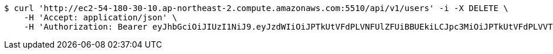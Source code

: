 [source,bash]
----
$ curl 'http://ec2-54-180-30-10.ap-northeast-2.compute.amazonaws.com:5510/api/v1/users' -i -X DELETE \
    -H 'Accept: application/json' \
    -H 'Authorization: Bearer eyJhbGciOiJIUzI1NiJ9.eyJzdWIiOiJPTkUtVFdPLVNFUlZFUiBBUEkiLCJpc3MiOiJPTkUtVFdPLVVTRVIiLCJpYXQiOjE2NDI4MjU3MTMsImV4cCI6MTY0NTcwNTcxMywic2VxIjoxNjB9.TNFDcdFDdIpYFgFs2L5Cmc1KGs1qgF8tC2AETLRcBeQ'
----